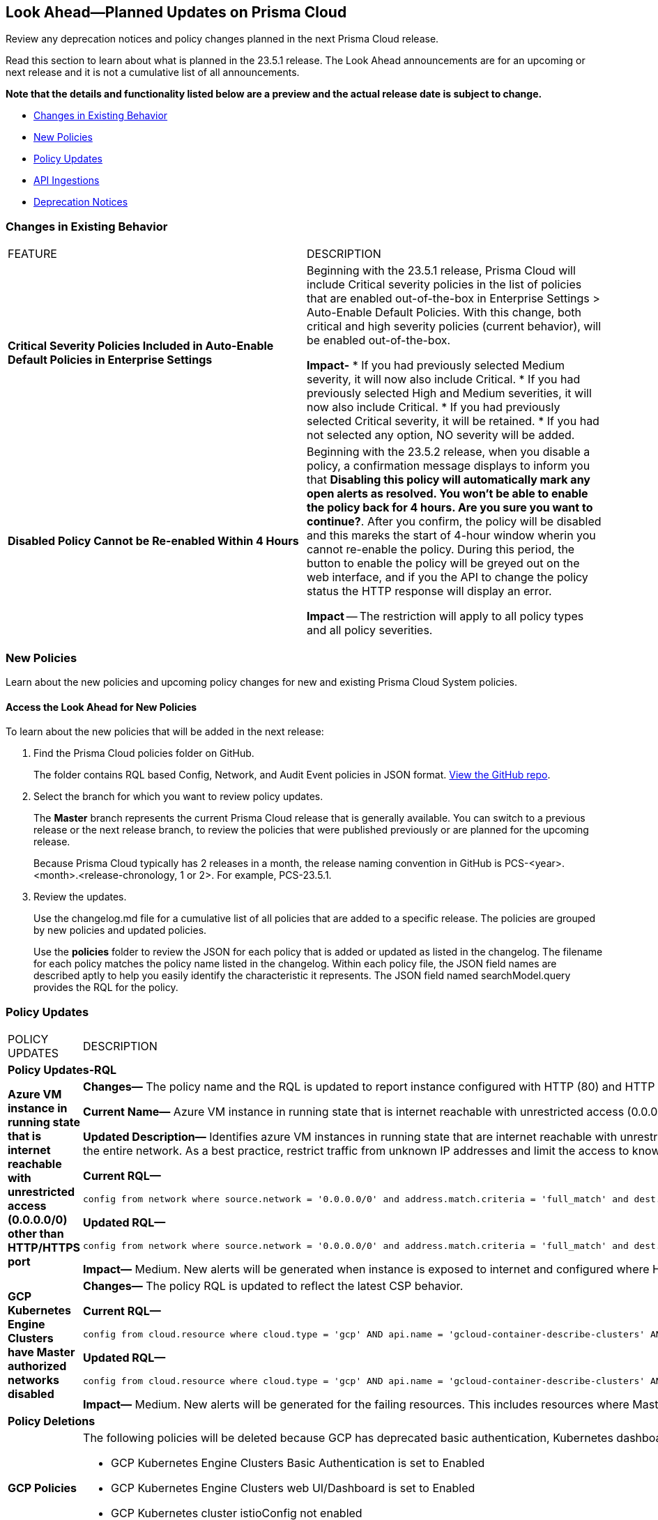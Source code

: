 [#ida01a4ab4-6a2c-429d-95be-86d8ac88a7b4]
== Look Ahead—Planned Updates on Prisma Cloud

Review any deprecation notices and policy changes planned in the next Prisma Cloud release.

Read this section to learn about what is planned in the 23.5.1 release. The Look Ahead announcements are for an upcoming or next release and it is not a cumulative list of all announcements.

*Note that the details and functionality listed below are a preview and the actual release date is subject to change.*

* <<changes-in-existing-behavior>>
* <<new-policies>>
* <<policy-updates>>
* <<api-ingestions>>
* <<deprecation-notices>>


[#changes-in-existing-behavior]
=== Changes in Existing Behavior

[cols="50%a,50%a"]
|===
|FEATURE
|DESCRIPTION

|*Critical Severity Policies Included in Auto-Enable Default Policies in Enterprise Settings*
//RLP-97518
|Beginning with the 23.5.1 release, Prisma Cloud will include Critical severity policies in the list of policies that are enabled out-of-the-box in Enterprise Settings > Auto-Enable Default Policies. With this change, both critical and high severity policies (current behavior), will be enabled out-of-the-box.

*Impact-*
* If you had previously selected Medium severity, it will now also include Critical.
* If you had previously selected High and Medium severities, it will now also include Critical.
* If you had previously selected Critical severity, it will be retained.
* If you had not selected any option, NO severity will be added.

|*Disabled Policy Cannot be Re-enabled Within 4 Hours*
//RLP-84484
|Beginning with the 23.5.2 release, when you disable a policy, a confirmation message displays to inform you that *Disabling this policy will automatically mark any open alerts as resolved. You won't be able to enable the policy back for 4 hours. Are you sure you want to continue?*. After you confirm, the policy will be disabled and this mareks the start of 4-hour window wherin you cannot re-enable the policy. During this period, the button to enable the policy will be greyed out on the web interface, and if you the API to change the policy status the HTTP response will display an error. 

*Impact* -- The restriction will apply to all policy types and all policy severities. 
|===


[#new-policies]
=== New Policies

Learn about the new policies and upcoming policy changes for new and existing Prisma Cloud System policies.

==== Access the Look Ahead for New Policies

To learn about the new policies that will be added in the next release:


. Find the Prisma Cloud policies folder on GitHub.
+
The folder contains RQL based Config, Network, and Audit Event policies in JSON format. https://github.com/PaloAltoNetworks/prisma-cloud-policies[View the GitHub repo].

. Select the branch for which you want to review policy updates.
+
The *Master* branch represents the current Prisma Cloud release that is generally available. You can switch to a previous release or the next release branch, to review the policies that were published previously or are planned for the upcoming release.
+
Because Prisma Cloud typically has 2 releases in a month, the release naming convention in GitHub is PCS-<year>.<month>.<release-chronology, 1 or 2>. For example, PCS-23.5.1.

. Review the updates.
+
Use the changelog.md file for a cumulative list of all policies that are added to a specific release. The policies are grouped by new policies and updated policies.
+
Use the *policies* folder to review the JSON for each policy that is added or updated as listed in the changelog. The filename for each policy matches the policy name listed in the changelog. Within each policy file, the JSON field names are described aptly to help you easily identify the characteristic it represents. The JSON field named searchModel.query provides the RQL for the policy.


[#policy-updates]
=== Policy Updates

[cols="50%a,50%a"]
|===
|POLICY UPDATES
|DESCRIPTION

2+|*Policy Updates-RQL*

|*Azure VM instance in running state that is internet reachable with unrestricted access (0.0.0.0/0) other than HTTP/HTTPS port*
//RLP-96676

|*Changes—* The policy name and the RQL is updated to report instance configured with HTTP (80) and HTTP (443) port and instance which are in active state only. 

*Current Name—* Azure VM instance in running state that is internet reachable with unrestricted access (0.0.0.0/0) other than HTTP/HTTPS port
*Updated Name—* Azure Virtual Machine in running state that is internet reachable with unrestricted access (0.0.0.0/0)

*Updated Description—* Identifies azure VM instances in running state that are internet reachable with unrestricted access (0.0.0.0/0). VM instances with unrestricted access to the internet may enable bad actors to use brute force on a system to gain unauthorised access to the entire network. As a best practice, restrict traffic from unknown IP addresses and limit the access to known hosts, services, or specific entities.

*Current RQL—*

----
config from network where source.network = '0.0.0.0/0' and address.match.criteria = 'full_match' and dest.resource.type = 'Instance' and dest.cloud.type = 'AZURE' and protocol.ports in ( 'tcp/0:79', 'tcp/81:442', 'tcp/444:65535' ) and dest.resource.state = 'Active'
----

*Updated RQL—*

----
config from network where source.network = '0.0.0.0/0' and address.match.criteria = 'full_match' and dest.resource.type = 'Instance' and dest.cloud.type = 'AZURE' and dest.resource.state = 'Active'
----

*Impact—* Medium. New alerts will be generated when instance is exposed to internet and configured where HTTP / HTTPS port.

|*GCP Kubernetes Engine Clusters have Master authorized networks disabled*
//RLP-89949
|*Changes—* The policy RQL is updated to reflect the latest CSP behavior.

*Current RQL—*

----
config from cloud.resource where cloud.type = 'gcp' AND api.name = 'gcloud-container-describe-clusters' AND json.rule = status equals RUNNING and (masterAuthorizedNetworksConfig.[*] is empty or masterAuthorizedNetworksConfig.enabled equals "false")
----

*Updated RQL—*

----
config from cloud.resource where cloud.type = 'gcp' AND api.name = 'gcloud-container-describe-clusters' AND json.rule = status equals RUNNING and masterAuthorizedNetworksConfig.enabled does not equal "true"
----

*Impact—* Medium. New alerts will be generated for the failing resources. This includes resources where Master authorized networks was previously enabled but are now configured as disabled.

2+|*Policy Deletions*

|*GCP Policies*
//RLP-98183, RLP-98182, RLP-88162
|The following policies will be deleted because GCP has deprecated basic authentication, Kubernetes dashboard, and Istio for GKE.

* GCP Kubernetes Engine Clusters Basic Authentication is set to Enabled
* GCP Kubernetes Engine Clusters web UI/Dashboard is set to Enabled
* GCP Kubernetes cluster istioConfig not enabled

*Impact*— Low. Previously generated alerts will be resolved as *Policy_Deleted*. The out-of-the-box compliance mappings for the above policies will be removed and can affect the compliance score.


|===


[#api-ingestions]
=== API Ingestions

The following API ingestion updates are planned for Prisma Cloud in 23.5.1:

[cols="50%a,50%a"]
|===
|SERVICE
|API DETAILS


|*AWS IoT Analytics* 
//RLP-98194

|*aws-iot-analytics-channel* 

Additional permissions required:
 
* screen:[iotanalytics:ListChannels] 
* screen:[iotanalytics:ListTagsForResource] 

You must manually add the permissions or update the CFT template to enable them.

[NOTE]
====
Not supported in AWS Gov.
====

|*AWS Security Hub* 
//RLP-98203
|*aws-securityhub-enabled-standards* 

Additional permission required:
 
* screen:[securityhub:GetEnabledStandards] 

The Security Audit role includes the permission. 

|*Azure Compute* 
//RLP-96386
|*azure-compute-gallery* 

Additional permission required:
 
* screen:[Microsoft.Compute/galleries/read]

The Reader role includes the permission. 

|*Azure Managed Identity* 
//RLP-96260
|*azure-managed-identity-user-assigned-identities* 

Additional permission required:
 
* screen:[Microsoft.ManagedIdentity/userAssignedIdentities/read]

The Reader role includes the permission. 


|*Azure Compute* 
//RLP-95730
|*azure-compute-gallery-image* 

Additional permissions required:
 
* screen:[Microsoft.Compute/galleries/read] 
* screen:[Microsoft.Compute/galleries/images/read]

The Reader role includes the permissions. 

|tt:[Update] *Azure Service Fabric*
//RLP-99601
|*azure-service-fabric-cluster*

This API will be updated to remove the screen:[properties.clusterState] field from the resource JSON.


|*Google Hybrid Connectivity*
//RLP-98575
|*gcloud-hybrid-connectivity-global-hub*

Additional permissions required:

* screen:[networkconnectivity.hubs.list]
* screen:[networkconnectivity.hubs.getIamPolicy]

The Viewer role includes the permissions.


|*Google Hybrid Connectivity*
//RLP-98576
|*gcloud-hybrid-connectivity-spoke*

Additional permissions required:

* screen:[networkconnectivity.locations.list]
* screen:[networkconnectivity.spokes.list]
* screen:[networkconnectivity.spokes.getIamPolicy]

The Viewer role includes the permissions.

|*Google Serverless VPC Access* 
//RLP-97256

|*gcloud-serverless-vpc-access-connector* 

Additional permissions required:
 
* screen:[vpcaccess.locations.list] 
* screen:[vpcaccess.connectors.list]

The Viewer role includes the permissions. 


|*Google Stackdriver Logging*
//RLP-98574
|*gcloud-logging-default-sink-exclusion*

Additional permission required:

* screen:[logging.exclusions.list]

The Viewer role includes the permission.

|*OCI Service Mesh* 
//RLP-97903

|*oci-service-mesh-virtualservice-routetable* 

Additional permissions required:
 
* screen:[MESH_VIRTUAL_SERVICE_ROUTE?_TABLE_LIST] 
* screen:[MESH_VIRTUAL_SERVICE_ROUTE?_TABLE_READ]

You must update the Terraform template to enable the permissions.


|*OCI Service Mesh* 
//RLP-97898
|*oci-service-mesh-virtualservice* 

Additional permissions required:
 
* screen:[MESH_VIRTUAL_SERVICE?_LIST] 
* screen:[MESH_VIRTUAL_SERVICE?_READ]

You must update the Terraform template to enable the permissions.

|===

[#deprecation-notices]
=== Deprecation Notices

[cols="50%a,50%a"]
|===
2+|Deprecation Notice

|tt:[Prisma Cloud CSPM REST API for Alerts]
|Some Alert API request parameters and response object properties are now deprecated.

Query parameter varname:[risk.grade] is deprecated for the following requests:

*  userinput:[GET /alert] 
*  userinput:[GET /v2/alert] 
*  userinput:[GET /alert/policy] 

Request body parameter varname:[risk.grade] is deprecated for the following requests:

*  userinput:[POST /alert] 
*  userinput:[POST /v2/alert] 
*  userinput:[POST /alert/policy] 

Response object property varname:[riskDetail] is deprecated for the following requests:

*  userinput:[GET /alert] 
*  userinput:[POST /alert] 
*  userinput:[GET /alert/policy] 
*  userinput:[POST /alert/policy] 
*  userinput:[GET /alert/{id}] 
*  userinput:[GET /v2/alert] 
*  userinput:[POST /v2/alert] 

Response object property varname:[risk.grade.options] is deprecated for the following request:

* userinput:[GET /filter/alert/suggest]

|===
